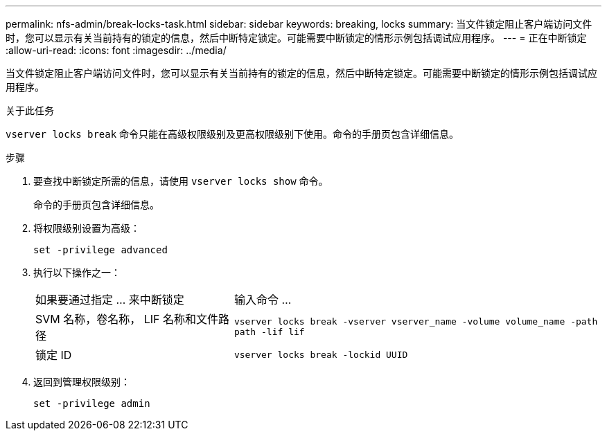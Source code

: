 ---
permalink: nfs-admin/break-locks-task.html 
sidebar: sidebar 
keywords: breaking, locks 
summary: 当文件锁定阻止客户端访问文件时，您可以显示有关当前持有的锁定的信息，然后中断特定锁定。可能需要中断锁定的情形示例包括调试应用程序。 
---
= 正在中断锁定
:allow-uri-read: 
:icons: font
:imagesdir: ../media/


[role="lead"]
当文件锁定阻止客户端访问文件时，您可以显示有关当前持有的锁定的信息，然后中断特定锁定。可能需要中断锁定的情形示例包括调试应用程序。

.关于此任务
`vserver locks break` 命令只能在高级权限级别及更高权限级别下使用。命令的手册页包含详细信息。

.步骤
. 要查找中断锁定所需的信息，请使用 `vserver locks show` 命令。
+
命令的手册页包含详细信息。

. 将权限级别设置为高级：
+
`set -privilege advanced`

. 执行以下操作之一：
+
[cols="35,65"]
|===


| 如果要通过指定 ... 来中断锁定 | 输入命令 ... 


 a| 
SVM 名称，卷名称， LIF 名称和文件路径
 a| 
`vserver locks break -vserver vserver_name -volume volume_name -path path -lif lif`



 a| 
锁定 ID
 a| 
`vserver locks break -lockid UUID`

|===
. 返回到管理权限级别：
+
`set -privilege admin`


